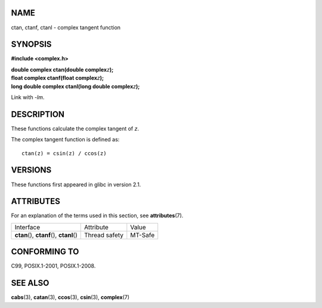 NAME
====

ctan, ctanf, ctanl - complex tangent function

SYNOPSIS
========

**#include <complex.h>**

| **double complex ctan(double complex**\ *z*\ **);**
| **float complex ctanf(float complex**\ *z*\ **);**
| **long double complex ctanl(long double complex**\ *z*\ **);**

Link with *-lm*.

DESCRIPTION
===========

These functions calculate the complex tangent of *z*.

The complex tangent function is defined as:

::

       ctan(z) = csin(z) / ccos(z)

VERSIONS
========

These functions first appeared in glibc in version 2.1.

ATTRIBUTES
==========

For an explanation of the terms used in this section, see
**attributes**\ (7).

========================================== ============= =======
Interface                                  Attribute     Value
**ctan**\ (), **ctanf**\ (), **ctanl**\ () Thread safety MT-Safe
========================================== ============= =======

CONFORMING TO
=============

C99, POSIX.1-2001, POSIX.1-2008.

SEE ALSO
========

**cabs**\ (3), **catan**\ (3), **ccos**\ (3), **csin**\ (3),
**complex**\ (7)
